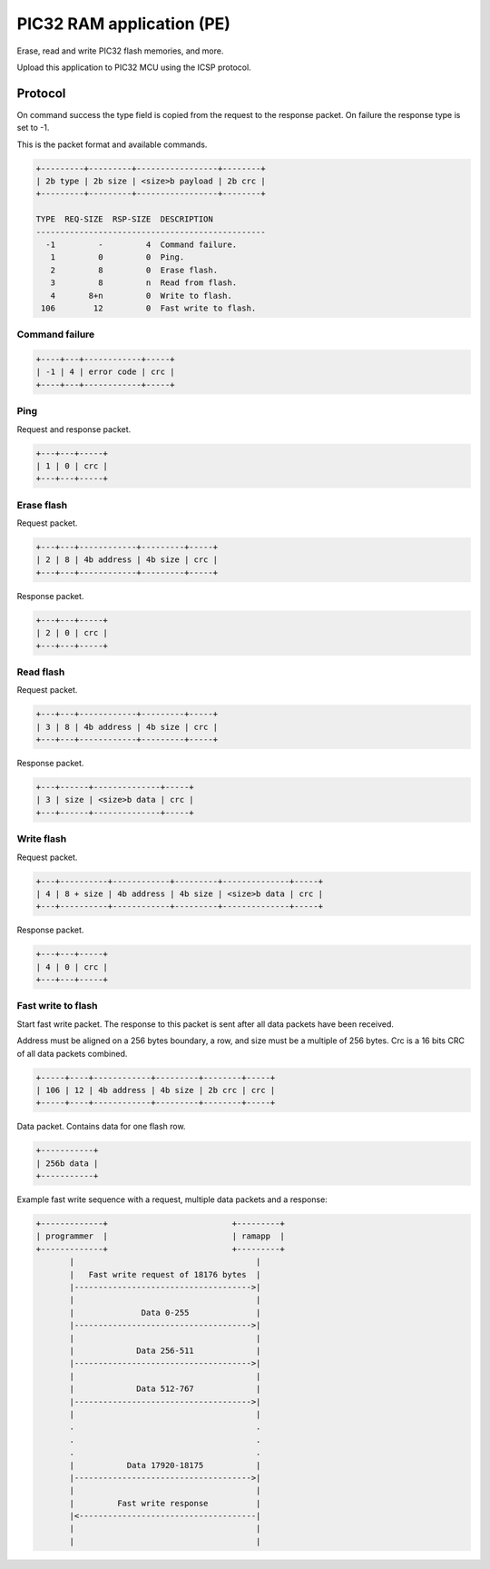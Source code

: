 PIC32 RAM application (PE)
==========================

Erase, read and write PIC32 flash memories, and more.

Upload this application to PIC32 MCU using the ICSP protocol.

Protocol
--------

On command success the type field is copied from the request to the
response packet. On failure the response type is set to -1.

This is the packet format and available commands.

.. code-block:: text

   +---------+---------+-----------------+--------+
   | 2b type | 2b size | <size>b payload | 2b crc |
   +---------+---------+-----------------+--------+

   TYPE  REQ-SIZE  RSP-SIZE  DESCRIPTION
   ------------------------------------------------
     -1         -         4  Command failure.
      1         0         0  Ping.
      2         8         0  Erase flash.
      3         8         n  Read from flash.
      4       8+n         0  Write to flash.
    106        12         0  Fast write to flash.

Command failure
^^^^^^^^^^^^^^^

.. code-block:: text

   +----+---+------------+-----+
   | -1 | 4 | error code | crc |
   +----+---+------------+-----+

Ping
^^^^

Request and response packet.

.. code-block:: text

   +---+---+-----+
   | 1 | 0 | crc |
   +---+---+-----+

Erase flash
^^^^^^^^^^^

Request packet.

.. code-block:: text

   +---+---+------------+---------+-----+
   | 2 | 8 | 4b address | 4b size | crc |
   +---+---+------------+---------+-----+

Response packet.

.. code-block:: text

   +---+---+-----+
   | 2 | 0 | crc |
   +---+---+-----+

Read flash
^^^^^^^^^^

Request packet.

.. code-block:: text

   +---+---+------------+---------+-----+
   | 3 | 8 | 4b address | 4b size | crc |
   +---+---+------------+---------+-----+

Response packet.

.. code-block:: text

   +---+------+--------------+-----+
   | 3 | size | <size>b data | crc |
   +---+------+--------------+-----+

Write flash
^^^^^^^^^^^

Request packet.

.. code-block:: text

   +---+----------+------------+---------+--------------+-----+
   | 4 | 8 + size | 4b address | 4b size | <size>b data | crc |
   +---+----------+------------+---------+--------------+-----+

Response packet.

.. code-block:: text

   +---+---+-----+
   | 4 | 0 | crc |
   +---+---+-----+

Fast write to flash
^^^^^^^^^^^^^^^^^^^

Start fast write packet. The response to this packet is sent after all
data packets have been received.

Address must be aligned on a 256 bytes boundary, a row, and size must
be a multiple of 256 bytes. Crc is a 16 bits CRC of all data packets
combined.

.. code-block:: text

   +-----+----+------------+---------+--------+-----+
   | 106 | 12 | 4b address | 4b size | 2b crc | crc |
   +-----+----+------------+---------+--------+-----+

Data packet. Contains data for one flash row.

.. code-block:: text

   +-----------+
   | 256b data |
   +-----------+

Example fast write sequence with a request, multiple data packets and
a response:

.. code-block:: text

   +-------------+                          +---------+
   | programmer  |                          | ramapp  |
   +-------------+                          +---------+
          |                                      |
          |   Fast write request of 18176 bytes  |
          |------------------------------------->|
          |                                      |
          |              Data 0-255              |
          |------------------------------------->|
          |                                      |
          |             Data 256-511             |
          |------------------------------------->|
          |                                      |
          |             Data 512-767             |
          |------------------------------------->|
          |                                      |
          .                                      .
          .                                      .
          .                                      .
          |           Data 17920-18175           |
          |------------------------------------->|
          |                                      |
          |         Fast write response          |
          |<-------------------------------------|
          |                                      |
          |                                      |
